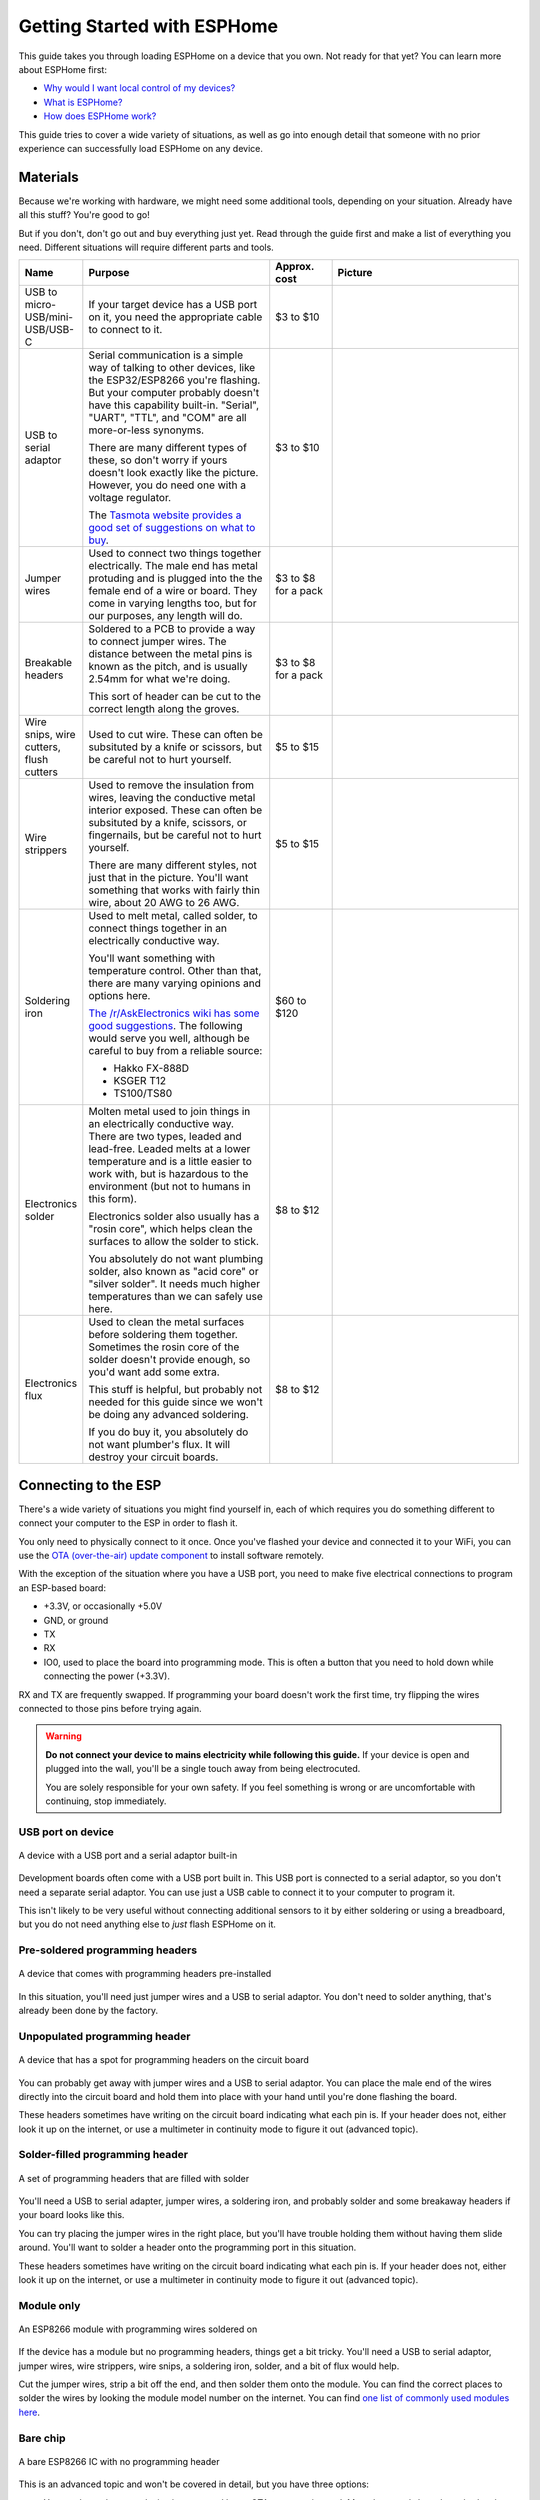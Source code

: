 Getting Started with ESPHome
============================

.. seo::
    :description: Getting started guide for installing ESPHome targeted towards someone with no experience.
    :image: /guides/images/esphome-dummies-baked.svg

.. image:: /guides/images/esphome-dummies-short.svg
    :alt: Parody "For Dummies" book cover with "ESPHome Flashing For Dummies" written on it
    :align: center
    :width: 75.0%

This guide takes you through loading ESPHome on a device that you own. Not
ready for that yet? You can learn more about ESPHome first:

- `Why would I want local control of my devices? <https://example.com>`_
- `What is ESPHome? <https://example.com>`_
- `How does ESPHome work? <https://example.com>`_

This guide tries to cover a wide variety of situations, as well as go into
enough detail that someone with no prior experience can successfully load
ESPHome on any device.

Materials
---------

Because we're working with hardware, we might need some additional tools,
depending on your situation. Already have all this stuff? You're good to go!

But if you don't, don't go out and buy everything just yet. Read through the
guide first and make a list of everything you need. Different situations will
require different parts and tools.

.. list-table::
    :header-rows: 1
    :widths: 1 3 1 3

    * - Name
      - Purpose
      - Approx. cost
      - Picture
    * - USB to micro-USB/mini-USB/USB-C
      - If your target device has a USB port on it, you need the appropriate
        cable to connect to it.
      - $3 to $10
      - .. image:: /guides/images/usb-cable.jpg
          :alt: From https://www.stockvault.net/photo/271754/usb-cable
    * - USB to serial adaptor
      - Serial communication is a simple way of talking to other devices, like
        the ESP32/ESP8266 you're flashing. But your computer probably doesn't
        have this capability built-in. "Serial", "UART", "TTL", and "COM" are
        all more-or-less synonyms.

        There are many different types of these, so don't worry if yours doesn't
        look exactly like the picture. However, you do need one with a voltage
        regulator.

        The `Tasmota website provides a good set of suggestions on what to buy
        <https://tasmota.github.io/docs/Getting-Started/#needed-hardware>`_.
      - $3 to $10
      - .. image:: /guides/images/usb-serial-adaptor.jpg
    * - Jumper wires
      - Used to connect two things together electrically. The male end has metal
        protuding and is plugged into the the female end of a wire or board.
        They come in varying lengths too, but for our purposes, any length will
        do.
      - $3 to $8 for a pack
      - .. image:: /guides/images/jumper-wires.jpg
          :alt: From https://www.flickr.com/photos/snazzyguy/8096512976
    * - Breakable headers
      - Soldered to a PCB to provide a way to connect jumper wires. The distance
        between the metal pins is known as the pitch, and is usually 2.54mm for
        what we're doing.

        This sort of header can be cut to the correct length along the groves.
      - $3 to $8 for a pack
      - .. image:: /guides/images/breakable-header.jpg
          :alt: From https://www.flickr.com/photos/snazzyguy/27120004896/
    * - Wire snips, wire cutters, flush cutters
      - Used to cut wire. These can often be subsituted by a knife or scissors,
        but be careful not to hurt yourself.
      - $5 to $15
      - .. image:: /guides/images/wire-cutters.jpg
          :alt: From https://www.flickr.com/photos/snazzyguy/3932324106
    * - Wire strippers
      - Used to remove the insulation from wires, leaving the conductive metal
        interior exposed. These can often be subsituted by a knife, scissors, or
        fingernails, but be careful not to hurt yourself.

        There are many different styles, not just that in the picture. You'll
        want something that works with fairly thin wire, about 20 AWG to 26 AWG.
      - $5 to $15
      - .. image:: /guides/images/strippers.jpg
          :alt: From https://www.flickr.com/photos/snazzyguy/3931542659
    * - Soldering iron
      - Used to melt metal, called solder, to connect things together in an
        electrically conductive way.

        You'll want something with temperature control. Other than that, there
        are many varying opinions and options here.

        `The /r/AskElectronics wiki has some good suggestions
        <https://www.reddit.com/r/AskElectronics/wiki/soldering>`_. The
        following would serve you well, although be careful to buy from a
        reliable source:

        - Hakko FX-888D
        - KSGER T12
        - TS100/TS80
      - $60 to $120
      - .. image:: /guides/images/soldering-iron.jpg
          :alt: From https://commons.wikimedia.org/wiki/File:Soldering_Station_Weller_2.jpeg
    * - Electronics solder
      - Molten metal used to join things in an electrically conductive way.
        There are two types, leaded and lead-free. Leaded melts at a lower
        temperature and is a little easier to work with, but is hazardous to the
        environment (but not to humans in this form).

        Electronics solder also usually has a "rosin core", which helps clean
        the surfaces to allow the solder to stick.

        You absolutely do not want plumbing solder, also known as "acid core" or
        "silver solder". It needs much higher temperatures than we can safely
        use here.
      - $8 to $12
      - .. image:: /guides/images/solder.jpg
          :alt: From https://commons.wikimedia.org/wiki/File:Rosin_core_solder.JPG
    * - Electronics flux
      - Used to clean the metal surfaces before soldering them together.
        Sometimes the rosin core of the solder doesn't provide enough, so you'd
        want add some extra.

        This stuff is helpful, but probably not needed for this guide since we
        won't be doing any advanced soldering.

        If you do buy it, you absolutely do not want plumber's flux. It will
        destroy your circuit boards.
      - $8 to $12
      - .. image:: /guides/images/flux.jpg


Connecting to the ESP
---------------------

There's a wide variety of situations you might find yourself in, each of which
requires you do something different to connect your computer to the ESP in
order to flash it.

You only need to physically connect to it once. Once you've flashed your device
and connected it to your WiFi, you can use the `OTA (over-the-air) update
component </components/ota.html>`_ to install software remotely.

With the exception of the situation where you have a USB port, you need to make
five electrical connections to program an ESP-based board:

- +3.3V, or occasionally +5.0V
- GND, or ground
- TX
- RX
- IO0, used to place the board into programming mode. This is often a button
  that you need to hold down while connecting the power (+3.3V).

RX and TX are frequently swapped. If programming your board doesn't work the
first time, try flipping the wires connected to those pins before trying again.

.. warning::

    .. image:: /images/high-voltage-warning.svg
      :alt: High voltage warning symbol
      :height: 50

    **Do not connect your device to mains electricity while following this
    guide.** If your device is open and plugged into the wall, you'll be a
    single touch away from being electrocuted.

    You are solely responsible for your own safety. If you feel something is
    wrong or are uncomfortable with continuing, stop immediately.

USB port on device
******************

.. figure:: /images/nodemcu_esp8266.jpg
    :align: center
    :width: 75.0%

    A device with a USB port and a serial adaptor built-in

Development boards often come with a USB port built in. This USB port is
connected to a serial adaptor, so you don't need a separate serial adaptor. You
can use just a USB cable to connect it to your computer to program it.

This isn't likely to be very useful without connecting additional sensors to it
by either soldering or using a breadboard, but you do not need anything else to
*just* flash ESPHome on it.

Pre-soldered programming headers
********************************

.. figure:: images/programming-header-populated.jpg
    :align: center
    :width: 75.0%

    A device that comes with programming headers pre-installed

In this situation, you'll need just jumper wires and a USB to serial adaptor.
You don't need to solder anything, that's already been done by the factory.

Unpopulated programming header
******************************

.. figure:: images/programming-header-unpopulated.jpg
    :align: center
    :width: 75.0%

    A device that has a spot for programming headers on the circuit board

You can probably get away with jumper wires and a USB to serial adaptor. You
can place the male end of the wires directly into the circuit board and hold
them into place with your hand until you're done flashing the board.

These headers sometimes have writing on the circuit board indicating what each
pin is. If your header does not, either look it up on the internet, or use a
multimeter in continuity mode to figure it out (advanced topic).

Solder-filled programming header
********************************

.. figure:: images/programming-header-filled.jpg
    :align: center
    :width: 75.0%

    A set of programming headers that are filled with solder

You'll need a USB to serial adapter, jumper wires, a soldering iron, and
probably solder and some breakaway headers if your board looks like this.

You can try placing the jumper wires in the right place, but you'll have
trouble holding them without having them slide around. You'll want to solder a
header onto the programming port in this situation.

These headers sometimes have writing on the circuit board indicating what each
pin is. If your header does not, either look it up on the internet, or use a
multimeter in continuity mode to figure it out (advanced topic).

Module only
***********

.. figure:: images/module-only-programming.jpg
    :align: center
    :width: 75.0%
    :alt: From https://tasmota.github.io/docs/devices/SM-SO301/

    An ESP8266 module with programming wires soldered on

If the device has a module but no programming headers, things get a bit tricky.
You'll need a USB to serial adaptor, jumper wires, wire strippers, wire snips,
a soldering iron, solder, and a bit of flux would help.

Cut the jumper wires, strip a bit off the end, and then solder them onto the
module. You can find the correct places to solder the wires by looking the
module model number on the internet. You can find `one list of commonly used
modules here <https://tasmota.github.io/docs/Pinouts/>`_.

Bare chip
*********

.. figure:: images/programming-bare-chip.jpg
    :align: center
    :width: 75.0%
    :alt: From https://tasmota.github.io/docs/devices/Teckin-SP23/

    A bare ESP8266 IC with no programming header

This is an advanced topic and won't be covered in detail, but you have three options:

- You can hope that your device is supported by an OTA conversation tool. Most
  these tools have been broken by vendors, and the ESPHome community can't help
  you with using these tools.
- If the programming wires connect to a larger component like a resistor, you
  can solder or clip your jumper wires to that larger component.
- You can use your amazing microsoldering skills to connect directly to the IC.

ESPHome installation
---------------------

Windows
*******

Mac
***

Linux
*****

Your distribution probably already has Python installed. Confirm that it is at
least version 3.7:

.. code-block:: bash

    python3 --version

Looks good? You can go ahead and install ESPHome:

.. code-block:: bash

    pip3 install --user esphome

.. caution::

    Don't use ``sudo`` with pip. If you do, you'll run into trouble updating
    your OS down the road.

    For details see `DontBreakDebian
    <https://wiki.debian.org/DontBreakDebian#A.27make_install.27_can_conflict_with_packages>`_.
    `pip install` is essentially equvilant to `make install`, and that advice
    applies to all Linux distributions, not just Debian.

At this point, you should be able confirm that ESPHome has been successfully installed:

.. code-block:: console

    $ esphome version
    Version: 2021.12.3

If you get an error like "Command not found", you need to add the binary to
your ``PATH`` using ``export PATH=$PATH:$HOME/.local/bin``.

To set this permanently, you can run ``echo 'export
PATH=$PATH:$HOME/.local/bin' >> $HOME/.bashrc``, then log out and back in.


See Also
--------

- :doc:`cli`
- :doc:`ESPHome index </index>`
- :doc:`getting_started_hassio`
- :ghedit:`Edit`

